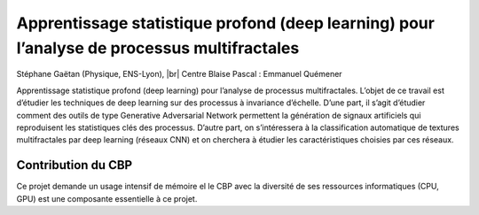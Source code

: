 .. _aspapm:

Apprentissage statistique profond (deep learning) pour l’analyse de processus multifractales
============================================================================================

.. |br| raw:: html

   <br>

.. container:: d-flex mb-3
    
    .. image:: ../../_static/img_projets/roux2019.jpg
        :class: img-fluid
        :width: 200px
        :alt: Image roux2019

    .. container::

        Stéphane Gaëtan (Physique, ENS-Lyon), |br|
        Centre Blaise Pascal : Emmanuel Quémener

        Apprentissage statistique profond (deep learning) pour l’analyse de processus multifractales.
        L’objet de ce travail est d’étudier les techniques de deep learning sur des processus à invariance d’échelle. D’une part, il s’agit d’étudier comment des outils de type Generative Adversarial Network permettent la génération de signaux artificiels qui reproduisent les statistiques clés des processus. 
        D’autre part, on s’intéressera à la classification automatique de textures multifractales par deep learning (réseaux CNN) et on cherchera à étudier les caractéristiques choisies par ces réseaux.

Contribution du CBP
-------------------

Ce projet demande un usage intensif de mémoire  el le CBP avec la diversité de ses ressources informatiques (CPU, GPU)  est une composante essentielle à ce projet.
